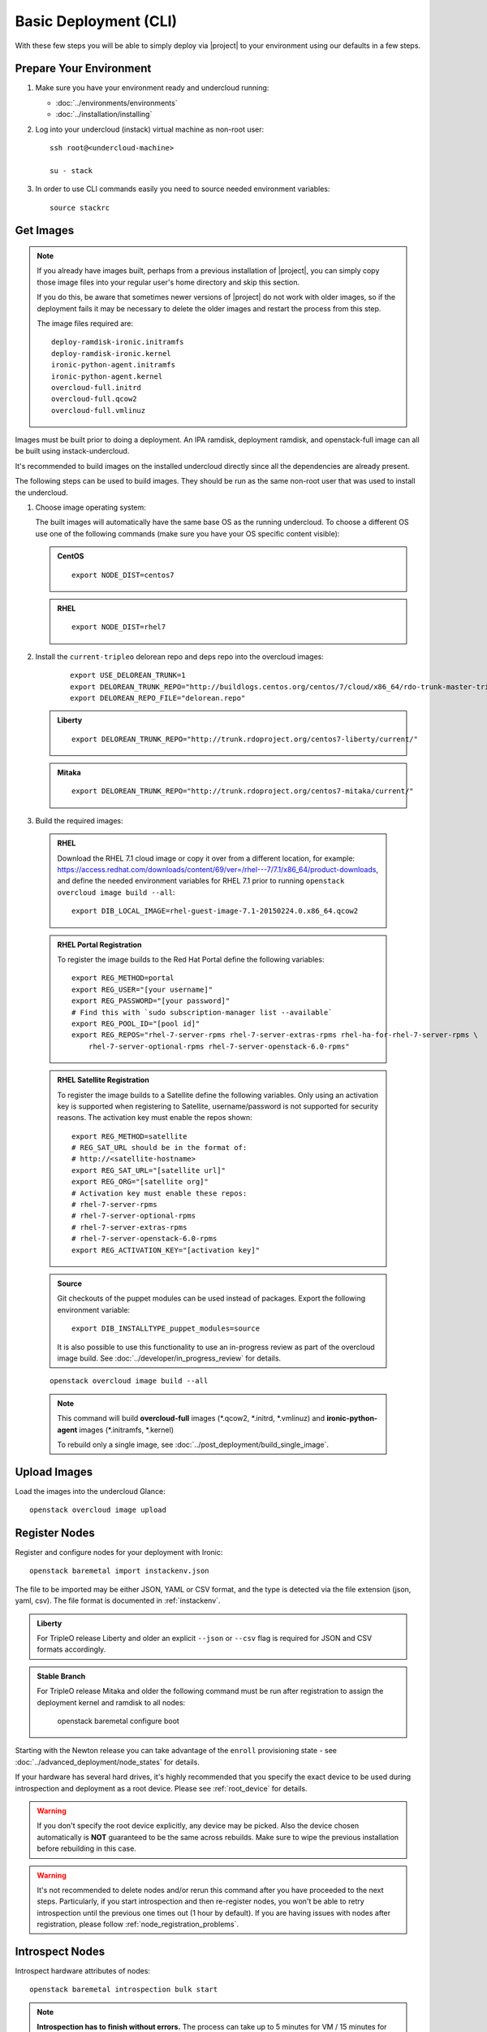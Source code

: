 Basic Deployment (CLI)
======================

With these few steps you will be able to simply deploy via |project| to your
environment using our defaults in a few steps.


Prepare Your Environment
------------------------

#. Make sure you have your environment ready and undercloud running:

   * :doc:`../environments/environments`
   * :doc:`../installation/installing`

#. Log into your undercloud (instack) virtual machine as non-root user::

    ssh root@<undercloud-machine>

    su - stack

#. In order to use CLI commands easily you need to source needed environment
   variables::

    source stackrc


Get Images
----------

.. note::

       If you already have images built, perhaps from a previous installation of
       |project|, you can simply copy those image files into your regular user's
       home directory and skip this section.

       If you do this, be aware that sometimes newer versions of |project| do not
       work with older images, so if the deployment fails it may be necessary to
       delete the older images and restart the process from this step.

       The image files required are::

           deploy-ramdisk-ironic.initramfs
           deploy-ramdisk-ironic.kernel
           ironic-python-agent.initramfs
           ironic-python-agent.kernel
           overcloud-full.initrd
           overcloud-full.qcow2
           overcloud-full.vmlinuz

Images must be built prior to doing a deployment. An IPA ramdisk,
deployment ramdisk, and openstack-full image can all be built using
instack-undercloud.

It's recommended to build images on the installed undercloud directly since all
the dependencies are already present.

The following steps can be used to build images. They should be run as the same
non-root user that was used to install the undercloud.


#. Choose image operating system:

   The built images will automatically have the same base OS as the
   running undercloud. To choose a different OS use one of the following
   commands (make sure you have your OS specific content visible):

   .. admonition:: CentOS
      :class: centos

      ::

          export NODE_DIST=centos7

   .. admonition:: RHEL
      :class: rhel

      ::

          export NODE_DIST=rhel7

#. Install the ``current-tripleo`` delorean repo and deps repo into the overcloud images:

    ::

        export USE_DELOREAN_TRUNK=1
        export DELOREAN_TRUNK_REPO="http://buildlogs.centos.org/centos/7/cloud/x86_64/rdo-trunk-master-tripleo/"
        export DELOREAN_REPO_FILE="delorean.repo"

   .. admonition:: Liberty
      :class: liberty

      ::

          export DELOREAN_TRUNK_REPO="http://trunk.rdoproject.org/centos7-liberty/current/"

   .. admonition:: Mitaka
      :class: mitaka

      ::

          export DELOREAN_TRUNK_REPO="http://trunk.rdoproject.org/centos7-mitaka/current/"


#. Build the required images:


  .. admonition:: RHEL
     :class: rhel

     Download the RHEL 7.1 cloud image or copy it over from a different location,
     for example:
     https://access.redhat.com/downloads/content/69/ver=/rhel---7/7.1/x86_64/product-downloads,
     and define the needed environment variables for RHEL 7.1 prior to running
     ``openstack overcloud image build --all``::

          export DIB_LOCAL_IMAGE=rhel-guest-image-7.1-20150224.0.x86_64.qcow2

  .. admonition:: RHEL Portal Registration
     :class: portal

     To register the image builds to the Red Hat Portal define the following variables::

            export REG_METHOD=portal
            export REG_USER="[your username]"
            export REG_PASSWORD="[your password]"
            # Find this with `sudo subscription-manager list --available`
            export REG_POOL_ID="[pool id]"
            export REG_REPOS="rhel-7-server-rpms rhel-7-server-extras-rpms rhel-ha-for-rhel-7-server-rpms \
                rhel-7-server-optional-rpms rhel-7-server-openstack-6.0-rpms"

  .. admonition:: RHEL Satellite Registration
     :class: satellite

     To register the image builds to a Satellite define the following
     variables. Only using an activation key is supported when registering to
     Satellite, username/password is not supported for security reasons. The
     activation key must enable the repos shown::

            export REG_METHOD=satellite
            # REG_SAT_URL should be in the format of:
            # http://<satellite-hostname>
            export REG_SAT_URL="[satellite url]"
            export REG_ORG="[satellite org]"
            # Activation key must enable these repos:
            # rhel-7-server-rpms
            # rhel-7-server-optional-rpms
            # rhel-7-server-extras-rpms
            # rhel-7-server-openstack-6.0-rpms
            export REG_ACTIVATION_KEY="[activation key]"

  .. admonition:: Source
     :class: source

     Git checkouts of the puppet modules can be used instead of packages. Export the
     following environment variable::

       export DIB_INSTALLTYPE_puppet_modules=source

     It is also possible to use this functionality to use an in-progress review
     as part of the overcloud image build.  See
     :doc:`../developer/in_progress_review` for details.

  ::

   openstack overcloud image build --all

  .. note::
    This command will build **overcloud-full** images (\*.qcow2, \*.initrd,
    \*.vmlinuz) and **ironic-python-agent** images (\*.initramfs, \*.kernel)

    To rebuild only a single image, see :doc:`../post_deployment/build_single_image`.

Upload Images
-------------

Load the images into the undercloud Glance::

    openstack overcloud image upload


Register Nodes
--------------

Register and configure nodes for your deployment with Ironic::

    openstack baremetal import instackenv.json

The file to be imported may be either JSON, YAML or CSV format, and
the type is detected via the file extension (json, yaml, csv).
The file format is documented in :ref:`instackenv`.

.. admonition:: Liberty
   :class: liberty

   For TripleO release Liberty and older an explicit ``--json`` or ``--csv``
   flag is required for JSON and CSV formats accordingly.

.. admonition:: Stable Branch
   :class: stable

   For TripleO release Mitaka and older the following command must be run
   after registration to assign the deployment kernel and ramdisk to all nodes:

        openstack baremetal configure boot

Starting with the Newton release you can take advantage of the ``enroll``
provisioning state - see :doc:`../advanced_deployment/node_states` for details.

If your hardware has several hard drives, it's highly recommended that you
specify the exact device to be used during introspection and deployment
as a root device. Please see :ref:`root_device` for details.

.. warning::
   If you don't specify the root device explicitly, any device may be picked.
   Also the device chosen automatically is **NOT** guaranteed to be the same
   across rebuilds. Make sure to wipe the previous installation before
   rebuilding in this case.

.. warning::
   It's not recommended to delete nodes and/or rerun this command after
   you have proceeded to the next steps. Particularly, if you start introspection
   and then re-register nodes, you won't be able to retry introspection until
   the previous one times out (1 hour by default). If you are having issues
   with nodes after registration, please follow
   :ref:`node_registration_problems`.

.. _introspection:

Introspect Nodes
----------------

Introspect hardware attributes of nodes::

    openstack baremetal introspection bulk start

.. note:: **Introspection has to finish without errors.**
   The process can take up to 5 minutes for VM / 15 minutes for baremetal. If
   the process takes longer, see :ref:`introspection_problems`.

.. note:: If you need to introspect just a single node, see
   :doc:`../advanced_deployment/introspect_single_node`

Flavor Details
--------------

The undercloud will have a number of default flavors created at install time.
In most cases these flavors do not need to be modified, but they can be if
desired.  By default, all overcloud instances will be booted with the
``baremetal`` flavor, so all baremetal nodes must have at least as much
memory, disk, and cpu as that flavor.

In addition, there are profile-specific flavors created which can be used with
the profile-matching feature.  For more details on deploying with profiles,
see :doc:`../advanced_deployment/profile_matching`.

Configure a nameserver for the Overcloud
----------------------------------------

Overcloud nodes can have a nameserver configured in order to resolve
hostnames via DNS. The nameserver is defined in the undercloud's neutron
subnet. If needed, define the nameserver to be used for the environment::

    # List the available subnets
    neutron subnet-list
    neutron subnet-update <subnet-uuid> --dns-nameserver <nameserver-ip>

.. note::
   A public DNS server, such as 8.8.8.8 or the undercloud DNS name server
   can be used if there is no internal DNS server.

.. admonition:: Virtual
   :class: virtual

   In virtual environments, the libvirt default network DHCP server address,
   typically 192.168.122.1, can be used as the overcloud nameserver.

Deploy the Overcloud
--------------------

By default 1 compute and 1 control node will be deployed, with networking
configured for the virtual environment.  To customize this, see the output of::

    openstack help overcloud deploy

.. admonition:: Ceph
  :class: ceph

  When deploying Ceph it is necessary to specify the number of Ceph OSD nodes
  to be deployed and to provide some additional parameters to enable usage
  of Ceph for Glance, Cinder, Nova or all of them. To do so, use the
  following arguments when deploying::

      --ceph-storage-scale <number of nodes> -e /usr/share/openstack-tripleo-heat-templates/environments/storage-environment.yaml

  By default when Ceph is enabled the Cinder LVM back-end is disabled. This
  behavior may be changed passing::

      --cinder-lvm

.. admonition:: RHEL Satellite Registration
  :class: satellite

  To register the Overcloud nodes to a Satellite add the following flags
  to the deploy command::

         --rhel-reg --reg-method satellite --reg-org <ORG ID#> --reg-sat-url <satellite URL> --reg-activation-key <KEY>

  .. note::

      Only using an activation key is supported when registering to
      Satellite, username/password is not supported for security reasons.
      The activation key must enable the following repos:

      rhel-7-server-rpms

      rhel-7-server-optional-rpms

      rhel-7-server-extras-rpms

      rhel-7-server-openstack-6.0-rpms

.. admonition:: SSL
   :class: ssl

   To deploy an overcloud with SSL, see :doc:`../advanced_deployment/ssl`.

Run the deploy command, including any additional parameters as necessary::

  openstack overcloud deploy --templates [additional parameters]

To deploy an overcloud with multiple controllers and achieve HA,
follow :doc:`../advanced_deployment/high_availability`.

.. admonition:: Virtual
   :class: virtual

   When deploying the Compute node in a virtual machine
   without nested guest support, add  ``--libvirt-type qemu``
   or launching instances on the deployed overcloud will fail.

.. note::

   To deploy the overcloud with network isolation, bonds, and/or custom
   network interface configurations, instead follow the workflow here to
   deploy: :doc:`../advanced_deployment/network_isolation`

.. note::

   Previous versions of the client had many parameters defaulted. Some of these
   parameters are now pulling defaults directly from the Heat templates. In
   order to override these parameters, one should use an environment file to
   specify these overrides, via 'parameter_defaults'.

   The parameters that controlled these parameters will be deprecated in the
   client, and eventually removed in favor of using environment files.


Post-Deployment
---------------


Access the Overcloud
^^^^^^^^^^^^^^^^^^^^

``openstack overcloud deploy`` generates an overcloudrc file appropriate for
interacting with the deployed overcloud in the current user's home directory.
To use it, simply source the file::

    source ~/overcloudrc

To return to working with the undercloud, source the stackrc file again::

    source ~/stackrc


Setup the Overcloud network
^^^^^^^^^^^^^^^^^^^^^^^^^^^

Initial networks in Neutron in the Overlcoud need to be created for tenant
instances. The following are example commands to create the initial networks.
Edit the address ranges, or use the necessary neutron commands to match the
environment appropriately. This assumes a dedicated interface or native VLAN::


    neutron net-create nova --router:external --provider:network_type flat \
      --provider:physical_network datacentre
    neutron subnet-create --name nova --disable-dhcp \
      --allocation-pool start=172.16.23.140,end=172.16.23.240 \
      --gateway 172.16.23.251 nova 172.16.23.128/25

The example shows naming the network "nova" because that will make tempest
tests to pass, based on the default floating pool name set in nova.conf. You
can confirm that the network was created with::

    neutron net-list

Sample output of the command::

    +--------------------------------------+-------------+-------------------------------------------------------+
    | id                                   | name        | subnets                                               |
    +--------------------------------------+-------------+-------------------------------------------------------+
    | d474fe1f-222d-4e32-802b-cde86e746a2a | nova        | 01c5f621-1e0f-4b9d-9c30-7dc59592a52f 172.16.23.128/25 |
    +--------------------------------------+-------------+-------------------------------------------------------+

To use a VLAN, the following example should work. Customize the address ranges
and VLAN id based on the environment::

    neutron net-create nova --router:external --provider:network_type vlan \
      --provider:physical_network datacentre --provider:segmentation_id 195
    neutron subnet-create --name nova --disable-dhcp \
      --allocation-pool start=172.16.23.140,end=172.16.23.240 \
      --gateway 172.16.23.251 nova 172.16.23.128/25


Validate the Overcloud
^^^^^^^^^^^^^^^^^^^^^^
Source the ``overcloudrc`` file::

    source ~/overcloudrc

Create a directory for Tempest (eg. naming it ``tempest``)::

    mkdir ~/tempest
    cd ~/tempest

Tempest expects the tests it discovers to be in the current working directory.
Set it up accordingly::

    /usr/share/openstack-tempest-liberty/tools/configure-tempest-directory

The ``~/tempest-deployer-input.conf`` file was created during deployment and
contains deployment specific settings. Use that file to configure
Tempest::

    tools/config_tempest.py --deployer-input ~/tempest-deployer-input.conf \
                            --debug --create \
                            identity.uri $OS_AUTH_URL \
                            identity.admin_password $OS_PASSWORD

Run Tempest::

    tools/run-tests.sh

.. note:: The full Tempest test suite might take hours to run on a single CPU.


Redeploy the Overcloud
^^^^^^^^^^^^^^^^^^^^^^

The overcloud can be redeployed when desired.

#. First, delete any existing Overcloud::

    heat stack-delete overcloud

#. Confirm the Overcloud has deleted. It may take a few minutes to delete::

    # This command should show no stack once the Delete has completed
    heat stack-list

#. Although not required, introspection can be rerun::

    openstack baremetal introspection bulk start

#. Deploy the Overcloud again::

    openstack overcloud deploy --templates
